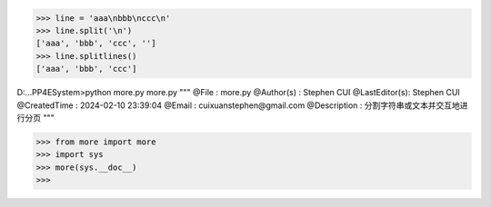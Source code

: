 >>> line = 'aaa\nbbb\nccc\n'
>>> line.split('\n')
['aaa', 'bbb', 'ccc', '']
>>> line.splitlines()
['aaa', 'bbb', 'ccc']


D:\...\PP4E\System>python more.py more.py
"""
@File         : more.py
@Author(s)    : Stephen CUI
@LastEditor(s): Stephen CUI
@CreatedTime  : 2024-02-10 23:39:04
@Email        : cuixuanstephen@gmail.com
@Description  : 分割字符串或文本并交互地进行分页
"""

>>> from more import more
>>> import sys
>>> more(sys.__doc__)
>>>